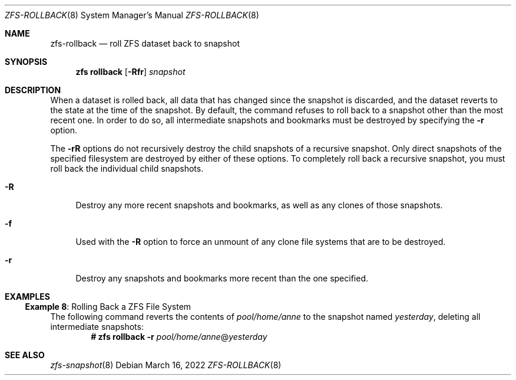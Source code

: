 .\" SPDX-License-Identifier: CDDL-1.0
.\"
.\" CDDL HEADER START
.\"
.\" The contents of this file are subject to the terms of the
.\" Common Development and Distribution License (the "License").
.\" You may not use this file except in compliance with the License.
.\"
.\" You can obtain a copy of the license at usr/src/OPENSOLARIS.LICENSE
.\" or https://opensource.org/licenses/CDDL-1.0.
.\" See the License for the specific language governing permissions
.\" and limitations under the License.
.\"
.\" When distributing Covered Code, include this CDDL HEADER in each
.\" file and include the License file at usr/src/OPENSOLARIS.LICENSE.
.\" If applicable, add the following below this CDDL HEADER, with the
.\" fields enclosed by brackets "[]" replaced with your own identifying
.\" information: Portions Copyright [yyyy] [name of copyright owner]
.\"
.\" CDDL HEADER END
.\"
.\" Copyright (c) 2009 Sun Microsystems, Inc. All Rights Reserved.
.\" Copyright 2011 Joshua M. Clulow <josh@sysmgr.org>
.\" Copyright (c) 2011, 2019 by Delphix. All rights reserved.
.\" Copyright (c) 2013 by Saso Kiselkov. All rights reserved.
.\" Copyright (c) 2014, Joyent, Inc. All rights reserved.
.\" Copyright (c) 2014 by Adam Stevko. All rights reserved.
.\" Copyright (c) 2014 Integros [integros.com]
.\" Copyright 2019 Richard Laager. All rights reserved.
.\" Copyright 2018 Nexenta Systems, Inc.
.\" Copyright 2019 Joyent, Inc.
.\"
.Dd March 16, 2022
.Dt ZFS-ROLLBACK 8
.Os
.
.Sh NAME
.Nm zfs-rollback
.Nd roll ZFS dataset back to snapshot
.Sh SYNOPSIS
.Nm zfs
.Cm rollback
.Op Fl Rfr
.Ar snapshot
.
.Sh DESCRIPTION
When a dataset is rolled back, all data that has changed since the snapshot is
discarded, and the dataset reverts to the state at the time of the snapshot.
By default, the command refuses to roll back to a snapshot other than the most
recent one.
In order to do so, all intermediate snapshots and bookmarks must be destroyed by
specifying the
.Fl r
option.
.Pp
The
.Fl rR
options do not recursively destroy the child snapshots of a recursive snapshot.
Only direct snapshots of the specified filesystem are destroyed by either of
these options.
To completely roll back a recursive snapshot, you must roll back the individual
child snapshots.
.Bl -tag -width "-R"
.It Fl R
Destroy any more recent snapshots and bookmarks, as well as any clones of those
snapshots.
.It Fl f
Used with the
.Fl R
option to force an unmount of any clone file systems that are to be destroyed.
.It Fl r
Destroy any snapshots and bookmarks more recent than the one specified.
.El
.
.Sh EXAMPLES
.\" These are, respectively, examples 8 from zfs.8
.\" Make sure to update them bidirectionally
.Ss Example 8 : No Rolling Back a ZFS File System
The following command reverts the contents of
.Ar pool/home/anne
to the snapshot named
.Ar yesterday ,
deleting all intermediate snapshots:
.Dl # Nm zfs Cm rollback Fl r Ar pool/home/anne Ns @ Ns Ar yesterday
.
.Sh SEE ALSO
.Xr zfs-snapshot 8
